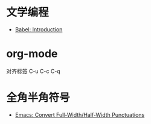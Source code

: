 * 文学编程
  + [[https://orgmode.org/worg/org-contrib/babel/intro.html][Babel: Introduction]]

* org-mode
  对齐标签 C-u C-c C-q

* 全角半角符号
  + [[http://ergoemacs.org/emacs/elisp_convert_chinese_punctuation.html][Emacs: Convert Full-Width/Half-Width Punctuations]]

